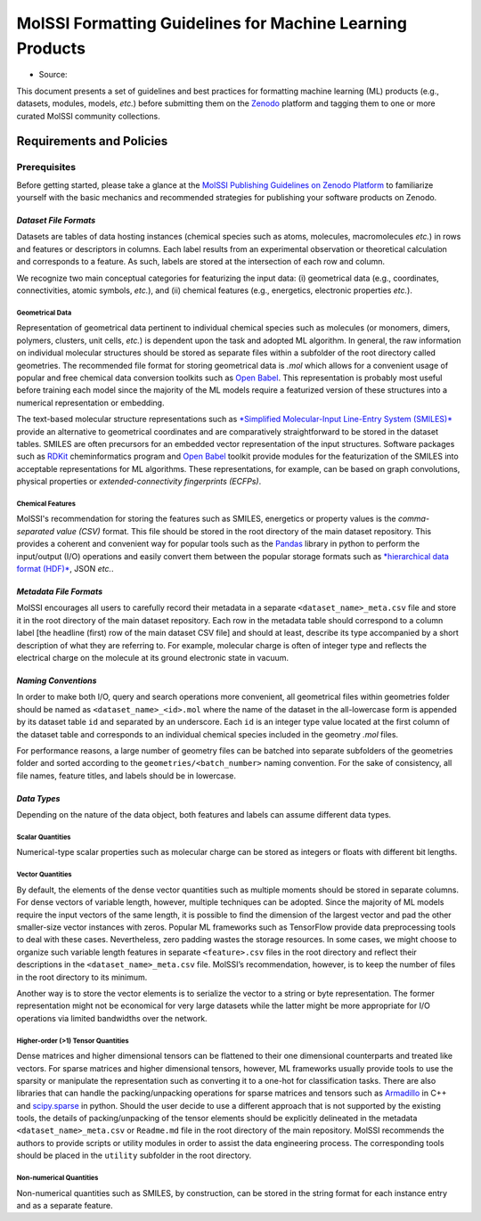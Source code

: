 .. _ml_guidelines:

**********************************************************
MolSSI Formatting Guidelines for Machine Learning Products
**********************************************************

* Source: |ml_badge|

This document presents a set of guidelines and best practices for formatting machine learning (ML) products (e.g., datasets, 
modules, models, *etc.*) before submitting them on the `Zenodo <https://zenodo.org/>`_  platform and tagging them to one or 
more curated MolSSI community collections.

Requirements and Policies
=========================

Prerequisites
-------------
Before getting started, please take a glance at the 
`MolSSI Publishing Guidelines on Zenodo Platform <https://doi.org/10.5281/zenodo.5290616>`_ to familiarize yourself with
the basic mechanics and recommended strategies for publishing your software products on Zenodo.

*Dataset File Formats*
^^^^^^^^^^^^^^^^^^^^^^
Datasets are tables of data hosting instances (chemical species such as atoms, molecules, macromolecules *etc.*) in rows and features
or descriptors in columns. Each label results from an experimental observation or theoretical calculation and corresponds to a feature.
As such, labels are stored at the intersection of each row and column. 

We recognize two main conceptual categories for featurizing the input data: (i) geometrical data (e.g., coordinates, connectivities,
atomic symbols, *etc.*), and (ii) chemical features (e.g., energetics, electronic properties *etc.*).

Geometrical Data
""""""""""""""""
Representation of geometrical data pertinent to individual chemical species such as molecules (or monomers, dimers, polymers, clusters,
unit cells, *etc.*) is dependent upon the task and adopted ML algorithm. In general, the raw information on individual molecular structures
should be stored as separate files within a subfolder of the root directory called geometries. The recommended file format for storing 
geometrical data is *.mol* which allows for a convenient usage of popular and free chemical data conversion toolkits such as 
`Open Babel <http://openbabel.org/wiki/Main_Page>`_. This representation is probably most useful before training each model since 
the majority of the ML models require a featurized version of these structures into a numerical representation or embedding. 

The text-based molecular structure representations such as 
`*Simplified Molecular-Input Line-Entry System (SMILES)* <https://en.wikipedia.org/wiki/Simplified_molecular-input_line-entry_system>`_
provide an alternative to geometrical coordinates and are comparatively straightforward to be stored in the dataset tables. 
SMILES are often precursors for an embedded vector representation of the input structures. Software packages such as 
`RDKit <https://www.rdkit.org/>`_ cheminformatics program and `Open Babel <http://openbabel.org/wiki/Main_Page>`_ toolkit provide 
modules for the featurization of the SMILES into acceptable representations for ML algorithms. These representations, for example, 
can be based on graph convolutions, physical properties or *extended-connectivity fingerprints (ECFPs)*.

Chemical Features
"""""""""""""""""
MolSSI's recommendation for storing the features such as SMILES, energetics or property values is the *comma-separated value (CSV)*
format. This file should be stored in the root directory of the main dataset repository. This provides a coherent and convenient
way for popular tools such as the `Pandas <https://pandas.pydata.org/>`_ library in python to perform the input/output (I/O) 
operations and easily convert them between the popular storage formats such as 
`*hierarchical data format (HDF)* <https://www.hdfgroup.org/>`_, JSON *etc.*.

*Metadata File Formats*
^^^^^^^^^^^^^^^^^^^^^^^
MolSSI encourages all users to carefully record their metadata in a separate ``<dataset_name>_meta.csv`` file and store it in 
the root directory of the main dataset repository. Each row in the metadata table should correspond to a column label 
[the headline (first) row of the main dataset CSV file] and should at least, describe its type accompanied by a short 
description of what they are referring to. For example, molecular charge is often of integer type and reflects the electrical
charge on the molecule at its ground electronic state in vacuum.

*Naming Conventions*
^^^^^^^^^^^^^^^^^^^^
In order to make both I/O, query and search operations more convenient, all geometrical files within geometries folder should
be named as ``<dataset_name>_<id>.mol`` where the name of the dataset in the all-lowercase form is appended by its dataset table
``id`` and separated by an underscore. Each ``id`` is an integer type value located at the first column of the dataset table and 
corresponds to an individual chemical species included in the geometry *.mol* files. 

For performance reasons, a large number of geometry files can be batched into separate subfolders of the geometries folder and 
sorted according to the ``geometries/<batch_number>`` naming convention. For the sake of consistency, all file names, feature 
titles, and labels should be in lowercase.

*Data Types*
^^^^^^^^^^^^
Depending on the nature of the data object, both features and labels can assume different data types.

Scalar Quantities
"""""""""""""""""
Numerical-type scalar properties such as molecular charge can be stored as integers or floats with different bit lengths.

Vector Quantities
"""""""""""""""""
By default, the elements of the dense vector quantities such as multiple moments should be stored in separate columns.
For dense vectors of variable length, however, multiple techniques can be adopted. Since the majority of ML models require
the input vectors of the same length, it is possible to find the dimension of the largest vector and pad the other smaller-size
vector instances with zeros. Popular ML frameworks such as TensorFlow provide data preprocessing tools to deal with these cases.
Nevertheless, zero padding wastes the storage resources. In some cases, we might choose to organize such variable length features
in separate ``<feature>.csv`` files in the root directory and reflect their descriptions in the ``<dataset_name>_meta.csv`` file.
MolSSI’s recommendation, however, is to keep the number of files in the root directory to its minimum.

Another way is to store the vector elements is to serialize the vector to a string or byte representation. The former representation
might not be economical for very large datasets while the latter might be more appropriate for I/O operations via limited bandwidths
over the network.

Higher-order (>1) Tensor Quantities
"""""""""""""""""""""""""""""""""""
Dense matrices and higher dimensional tensors can be flattened to their one dimensional counterparts and treated like vectors.
For sparse matrices and higher dimensional tensors, however, ML frameworks usually provide tools to use the sparsity or manipulate 
the representation such as converting it to a one-hot for classification tasks. There are also libraries that can handle the 
packing/unpacking operations for sparse matrices and tensors such as `Armadillo <http://arma.sourceforge.net/>`_ in C++ and 
`scipy.sparse <https://docs.scipy.org/doc/scipy/reference/sparse.html>`_ in python. Should the user decide to use a different 
approach that is not supported by the existing tools, the details of packing/unpacking of the tensor elements should be explicitly 
delineated in the metadata ``<dataset_name>_meta.csv`` or ``Readme.md`` file in the root directory of the main repository. MolSSI 
recommends the authors to provide scripts or utility modules in order to assist the data engineering process. The corresponding 
tools should be placed in the ``utility`` subfolder in the root directory.

Non-numerical Quantities
""""""""""""""""""""""""
Non-numerical quantities such as SMILES, by construction, can be stored in the string format for each instance entry and as a 
separate feature.

.. citation badges

.. |ml_badge| image:: https://zenodo.org/badge/DOI/10.5281/zenodo.5389982.svg
   :target: https://doi.org/10.5281/zenodo.5389982